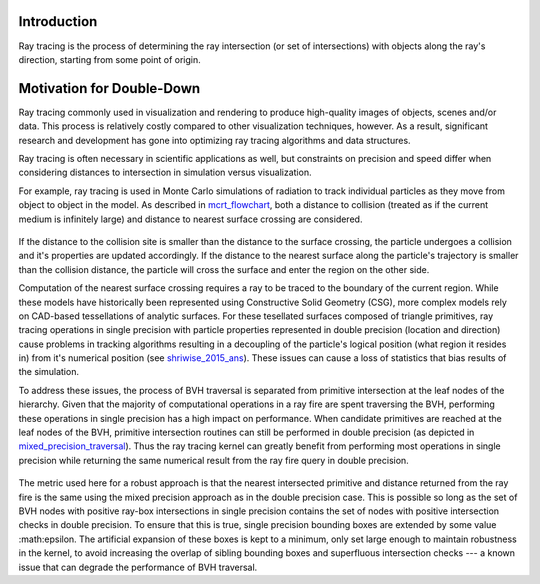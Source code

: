 .. _methodology_introduction:

============
Introduction
============

Ray tracing is the process of determining the ray intersection (or set of
intersections) with objects along the ray's direction, starting from some point
of origin.

==========================
Motivation for Double-Down
==========================

Ray tracing commonly used in visualization and rendering to produce high-quality
images of objects, scenes and/or data. This process is relatively costly
compared to other visualization techniques, however. As a result, significant
research and development has gone into optimizing ray tracing algorithms and
data structures.

Ray tracing is often necessary in scientific applications as well, but
constraints on precision and speed differ when considering distances to
intersection in simulation versus visualization.

For example, ray tracing is used in Monte Carlo simulations of radiation to
track individual particles as they move from object to object in the model. As
described in mcrt_flowchart_, both a distance to collision (treated as if
the current medium is infinitely large) and distance to nearest surface crossing
are considered.

.. _mcrt_flowchart:

.. figure:: ./mcrt_flowchart.png
  :alt: Decision tree for tracking particles in Monte Carlo radiation transport.

If the distance to the collision site is smaller than the distance to the
surface crossing, the particle undergoes a collision and it's properties are
updated accordingly. If the distance to the nearest surface along the particle's
trajectory is smaller than the collision distance, the particle will cross the
surface and enter the region on the other side.

Computation of the nearest surface crossing requires a ray to be traced to the
boundary of the current region. While these models have historically been
represented using Constructive Solid Geometry (CSG), more complex models rely on
CAD-based tessellations of analytic surfaces. For these tesellated surfaces
composed of triangle primitives, ray tracing operations in single precision with
particle properties represented in double precision (location and direction)
cause problems in tracking algorithms resulting in a decoupling of the
particle's logical position (what region it resides in) from it's numerical
position (see shriwise_2015_ans_). These issues can cause a loss of
statistics that bias results of the simulation.

To address these issues, the process of BVH traversal is separated from
primitive intersection at the leaf nodes of the hierarchy. Given that the
majority of computational operations in a ray fire are spent traversing the BVH,
performing these operations in single precision has a high impact on
performance. When candidate primitives are reached at the leaf nodes of the BVH,
primitive intersection routines can still be performed in double precision (as
depicted in mixed_precision_traversal_). Thus the ray tracing kernel can
greatly benefit from performing most operations in single precision while
returning the same numerical result from the ray fire query in double precision.

.. _mixed_precision_traversal:

.. figure:: mixed_precision_traversal.png
    :alt: Conceptual depiction of single precision traversal of the BVH with double precision intersections at the leaf nodes.

The metric used here for a robust approach is that the nearest intersected
primitive and distance returned from the ray fire is the same using the mixed
precision approach as in the double precision case. This is possible so long as
the set of BVH nodes with positive ray-box intersections in single precision
contains the set of nodes with positive intersection checks in double precision.
To ensure that this is true, single precision bounding boxes are extended by
some value :math:\epsilon. The artificial expansion of these boxes is kept to a
minimum, only set large enough to maintain robustness in the kernel, to avoid
increasing the overlap of sibling bounding boxes and superfluous intersection
checks --- a known issue that can degrade the performance of BVH
traversal.

.. _shriwise_2015_ans: https://epubs.ans.org/?a=37943
.. _shriwise_2018_ans: https://epubs.ans.org/?a=44301
